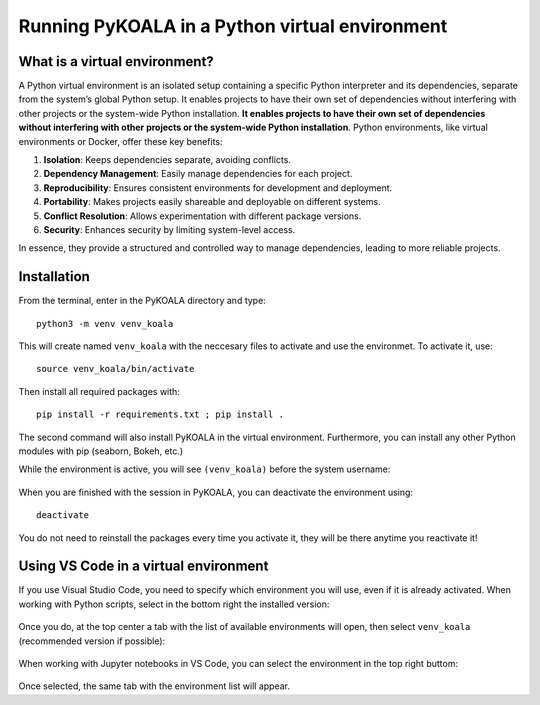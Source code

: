 Running PyKOALA in a Python virtual environment
===============================================

What is a virtual environment?
------------------------------

A Python virtual environment is an isolated setup containing a specific Python interpreter and its dependencies, separate from the system’s global Python setup. It enables projects to have their own set of dependencies without interfering with other projects or the system-wide Python installation.
**It enables projects to have their own set of dependencies without interfering with other projects or the system-wide Python installation**. Python environments, like virtual environments or Docker, offer these key benefits:

1. **Isolation**: Keeps dependencies separate, avoiding conflicts.
2. **Dependency Management**: Easily manage dependencies for each project.
3. **Reproducibility**: Ensures consistent environments for development and deployment.
4. **Portability**: Makes projects easily shareable and deployable on different systems.
5. **Conflict Resolution**: Allows experimentation with different package versions.
6. **Security**: Enhances security by limiting system-level access.

In essence, they provide a structured and controlled way to manage dependencies, leading to more reliable projects.


Installation
------------

From the terminal, enter in the PyKOALA directory and type:

::

    python3 -m venv venv_koala

This will create named ``venv_koala`` with the neccesary files to activate and use the environmet. To activate it, use:

::

    source venv_koala/bin/activate

Then install all required packages with:

::

    pip install -r requirements.txt ; pip install . 

The second command will also install PyKOALA in the virtual environment. Furthermore, you can install any other Python modules with pip (seaborn, Bokeh, etc.)

While the environment is active, you will see ``(venv_koala)`` before the system username: 

.. figure:: ../figures/venv-activated.png

When you are finished with the session in PyKOALA, you can deactivate the environment using:

::

    deactivate

You do not need to reinstall the packages every time you activate it, they will be there anytime you reactivate it!

Using VS Code in a virtual environment
--------------------------------------

If you use Visual Studio Code, you need to specify which environment you will use, even if it is already activated. 
When working with Python scripts, select in the bottom right the installed version:     

.. figure:: ../_static/figures/vscode_bottom.png

Once you do, at the top center a tab with the list of available environments will open, then select ``venv_koala`` (recommended version if possible):

.. figure:: ../_static/figures/vscode_venv.png

When working with Jupyter notebooks in VS Code, you can select the environment in the top right buttom:

.. figure:: ../_static/figures/vscode_jupyter.png

Once selected, the same tab with the environment list will appear. 